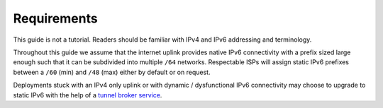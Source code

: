 Requirements
************

This guide is not a tutorial. Readers should be familiar with IPv4 and IPv6
addressing and terminology.

Throughout this guide we assume that the internet uplink provides native IPv6
connectivity with a prefix sized large enough such that it can be subdivided
into multiple ``/64`` networks. Respectable ISPs will assign static IPv6
prefixes between a ``/60`` (min) and ``/48`` (max) either by default or on
request.

Deployments stuck with an IPv4 only uplink or with dynamic / dysfunctional IPv6
connectivity may choose to upgrade to static IPv6 with the help of a `tunnel
broker service`_.

.. _tunnel broker service: https://en.wikipedia.org/wiki/List_of_IPv6_tunnel_brokers

